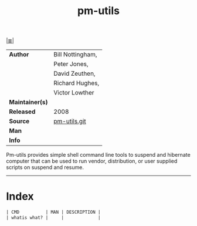 # File          : cix-pm-utils.org
# Created       : <2016-11-08 Tue 23:16:44 GMT>
# Modified      : <2017-8-28 Mon 23:30:48 BST> sharlatan
# Author        : sharlatan
# Maintainer(s) :
# Sinopsis      : A small collection of scripts that handle suspend and resume on behalf of HAL

#+OPTIONS: num:nil

[[file:../cix-main.org][|≣|]]
#+TITLE: pm-utils
|-----------------+------------------|
| *Author*        | Bill Nottingham, |
|                 | Peter Jones,     |
|                 | David Zeuthen,   |
|                 | Richard Hughes,  |
|                 | Victor Lowther   |
| *Maintainer(s)* |                  |
| *Released*      | 2008             |
| *Source*        | [[https://cgit.freedesktop.org/pm-utils/][pm-utils.git]]     |
| *Man*           |                  |
| *Info*          |                  |
|-----------------+------------------|

Pm-utils provides simple shell command line tools to suspend and hibernate
computer that can be used to run vendor, distribution, or user supplied scripts
on suspend and resume.
-----
* Index
#+BEGIN_SRC sh  :results value org output replace :exports results
../cix-stat.sh mandoc pmutils
#+END_SRC

#+RESULTS:
#+BEGIN_SRC org
| CMD          | MAN | DESCRIPTION |
| whatis what? |     |             |
#+END_SRC

# End of cix-pm-utils.org
